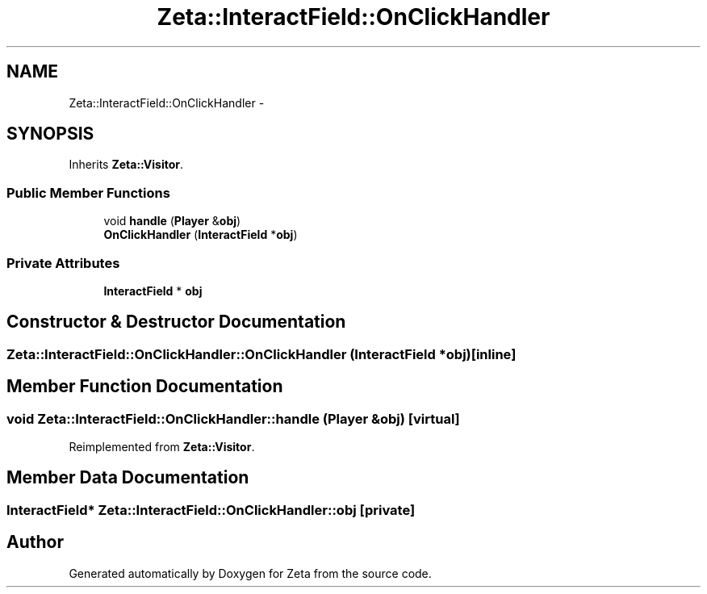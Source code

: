 .TH "Zeta::InteractField::OnClickHandler" 3 "Wed Feb 10 2016" "Zeta" \" -*- nroff -*-
.ad l
.nh
.SH NAME
Zeta::InteractField::OnClickHandler \- 
.SH SYNOPSIS
.br
.PP
.PP
Inherits \fBZeta::Visitor\fP\&.
.SS "Public Member Functions"

.in +1c
.ti -1c
.RI "void \fBhandle\fP (\fBPlayer\fP &\fBobj\fP)"
.br
.ti -1c
.RI "\fBOnClickHandler\fP (\fBInteractField\fP *\fBobj\fP)"
.br
.in -1c
.SS "Private Attributes"

.in +1c
.ti -1c
.RI "\fBInteractField\fP * \fBobj\fP"
.br
.in -1c
.SH "Constructor & Destructor Documentation"
.PP 
.SS "Zeta::InteractField::OnClickHandler::OnClickHandler (\fBInteractField\fP *obj)\fC [inline]\fP"

.SH "Member Function Documentation"
.PP 
.SS "void Zeta::InteractField::OnClickHandler::handle (\fBPlayer\fP &obj)\fC [virtual]\fP"

.PP
Reimplemented from \fBZeta::Visitor\fP\&.
.SH "Member Data Documentation"
.PP 
.SS "\fBInteractField\fP* Zeta::InteractField::OnClickHandler::obj\fC [private]\fP"


.SH "Author"
.PP 
Generated automatically by Doxygen for Zeta from the source code\&.

